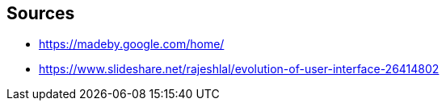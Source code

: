 == Sources

* https://madeby.google.com/home/
* https://www.slideshare.net/rajeshlal/evolution-of-user-interface-26414802

